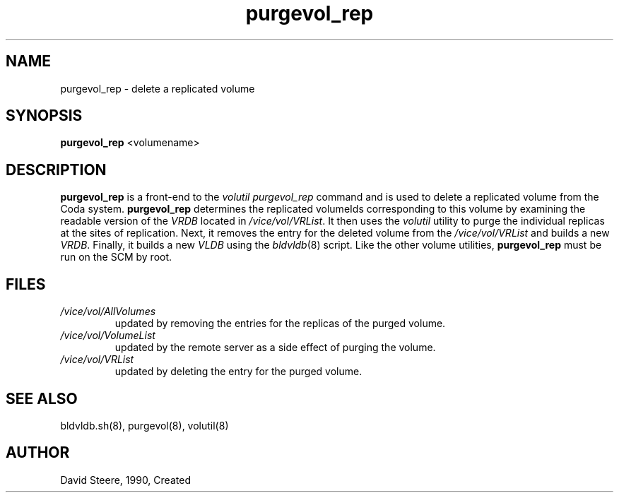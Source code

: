 .if n .ds Q \&"
.if t .ds Q ``
.if n .ds U \&"
.if t .ds U ''
.TH "purgevol_rep" 8
.tr \&
.nr bi 0
.nr ll 0
.nr el 0
.de DS
..
.de DE
..
.de Pp
.ie \\n(ll>0 \{\
.ie \\n(bi=1 \{\
.nr bi 0
.if \\n(t\\n(ll=0 \{.IP \\(bu\}
.if \\n(t\\n(ll=1 \{.IP \\n+(e\\n(el.\}
.\}
.el .sp
.\}
.el \{\
.ie \\nh=1 \{\
.LP
.nr h 0
.\}
.el .PP
.\}
..
.SH NAME
purgevol_rep \- delete a replicated volume

.SH SYNOPSIS

.Pp
\fBpurgevol_rep\fP <volumename>
.Pp
.Pp
.Pp
.SH DESCRIPTION

.Pp
\fBpurgevol_rep\fP is a front-end to the \fIvolutil
purgevol_rep\fP command and is used to delete a replicated volume
from the Coda system.  \fBpurgevol_rep\fP determines the replicated
volumeIds corresponding to this volume by examining the readable version of
the \fIVRDB\fP located in \fI/vice/vol/VRList\fP\&. It then uses the
\fIvolutil\fP utility to purge the individual replicas at the sites of
replication. Next, it removes the entry for the deleted volume from the
\fI/vice/vol/VRList\fP and builds a new \fIVRDB\fP\&.  Finally, it builds
a new \fIVLDB\fP using the \fIbldvldb\fP(8) script. Like the other
volume utilities, \fBpurgevol_rep\fP must be run on the SCM by
root.
.Pp
.Pp
.Pp
.SH FILES

.Pp
.Pp
.nr ll +1
.nr t\n(ll 2
.if \n(ll>1 .RS
.IP "\fI/vice/vol/AllVolumes\fP"
.nr bi 1
.Pp
updated by removing the entries for
the replicas of the purged volume.
.Pp
.if \n(ll>1 .RE
.nr ll -1
.Pp
.nr ll +1
.nr t\n(ll 2
.if \n(ll>1 .RS
.IP "\fI/vice/vol/VolumeList\fP"
.nr bi 1
.Pp
updated by the remote server as a
side effect of purging the volume.
.Pp
.if \n(ll>1 .RE
.nr ll -1
.Pp
.nr ll +1
.nr t\n(ll 2
.if \n(ll>1 .RS
.IP "\fI/vice/vol/VRList\fP"
.nr bi 1
.Pp
updated by deleting the entry for the
purged volume.
.Pp
.if \n(ll>1 .RE
.nr ll -1
.Pp
.Pp
.Pp
.SH SEE ALSO

.Pp
bldvldb.sh(8), purgevol(8), volutil(8)
.Pp
.Pp
.SH AUTHOR

.Pp
David Steere, 1990, Created
.Pp
.Pp
